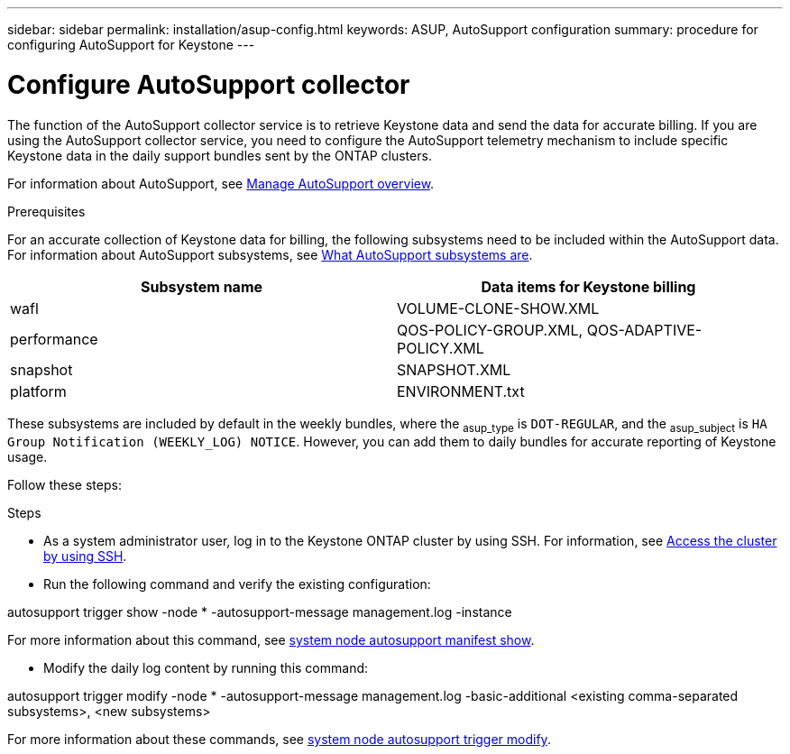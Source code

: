 ---
sidebar: sidebar
permalink: installation/asup-config.html
keywords: ASUP, AutoSupport configuration
summary: procedure for configuring AutoSupport for Keystone
---

= Configure AutoSupport collector
:hardbreaks:
:nofooter:
:icons: font
:linkattrs:
:imagesdir: ../media/

[.lead]
The function of the AutoSupport collector service is to retrieve Keystone data and send the data for accurate billing. If you are using the AutoSupport collector service, you need to configure the AutoSupport telemetry mechanism to include specific Keystone data in the daily support bundles sent by the ONTAP clusters.

For information about AutoSupport, see https://docs.netapp.com/us-en/ontap/system-admin/manage-autosupport-concept.html[Manage AutoSupport overview^].

.Prerequisites

For an accurate collection of Keystone data for billing, the following subsystems need to be included within the AutoSupport data. For information about AutoSupport subsystems, see https://docs.netapp.com/us-en/ontap/system-admin/autosupport-subsystem-collection-reference.html[What AutoSupport subsystems are^].

|===
|Subsystem name |Data items for Keystone billing

a| wafl | VOLUME-CLONE-SHOW.XML
a| performance | QOS-POLICY-GROUP.XML, QOS-ADAPTIVE-POLICY.XML
a| snapshot | SNAPSHOT.XML
a| platform | 	ENVIRONMENT.txt

|===

These subsystems are included by default in the weekly bundles, where the ~asup_type~ is `DOT-REGULAR`, and the ~asup_subject~ is `HA Group Notification (WEEKLY_LOG) NOTICE`. However, you can add them to daily bundles for accurate reporting of Keystone usage. 

Follow these steps:

.Steps

* As a system administrator user, log in to the Keystone ONTAP cluster by using SSH. For information, see https://docs.netapp.com/us-en/ontap/system-admin/access-cluster-ssh-task.html[Access the cluster by using SSH].
* Run the following command and verify the existing configuration:
====
autosupport trigger show -node * -autosupport-message management.log -instance
====

For more information about this command, see https://docs.netapp.com/us-en/ontap-cli-9131/system-node-autosupport-manifest-show.html#parameters[system node autosupport manifest show].

* Modify the daily log content by running this command:
====
autosupport trigger modify -node * -autosupport-message management.log -basic-additional <existing comma-separated subsystems>, <new subsystems>
====
For more information about these commands, see https://docs.netapp.com/us-en/ontap-cli-9131/system-node-autosupport-trigger-modify.html[system node autosupport trigger modify].



